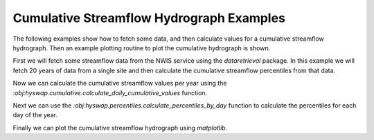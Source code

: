 
Cumulative Streamflow Hydrograph Examples
-----------------------------------------

The following examples show how to fetch some data, and then calculate values for a cumulative streamflow hydrograph.
Then an example plotting routine to plot the cumulative hydrograph is shown.

First we will fetch some streamflow data from the NWIS service using the `dataretrieval` package.
In this example we will fetch 20 years of data from a single site and then calculate the cumulative streamflow percentiles from that data.

.. plot::
    :context: reset
    :include-source:

    # get some data from the NWIS service
    df, md = dataretrieval.nwis.get_dv(
        '06803495', start='2000-01-01', end='2020-12-31')

Now we can calculate the cumulative streamflow values per year using the `:obj:hyswap.cumulative.calculate_daily_cumulative_values` function.

.. plot::
    :context:
    :include-source:

    # calculate the cumulative streamflow values per year
    cdf = hyswap.cumulative.calculate_daily_cumulative_values(df, '00060_Mean')

Next we can use the `:obj:hyswap.percentiles.calculate_percentiles_by_day` function to calculate the percentiles for each day of the year.

.. plot::
    :context:
    :include-source:

    # calculate the percentiles for each day of the year
    pdf = hyswap.percentiles.calculate_percentiles_by_day(
        cdf, data_column_name='cumulative', percentiles=[25, 50, 75])

Finally we can plot the cumulative streamflow hydrograph using `matplotlib`.

.. plot::
    :context:
    :include-source:

    # plot the cumulative streamflow hydrograph
    fig, ax = plt.subplots(figsize=(8, 5))
    # plot the 25-75 percentile envelope
    ax.fill_between(pdf.index,
                    list(pdf[25]), list(pdf[75]),
                    color='xkcd:bright green', alpha=0.5,
                    label='25-75 Percentile Envelope')
    # get data from 2020 and plot it over top the envelope
    data_2020 = cdf.loc[cdf.index.year == 2020, 'cumulative']
    ax.plot(data_2020.index.dayofyear, data_2020.values,
            color='k', label='2020 Cumulative Streamflow')
    ax.legend(loc='upper left')
    # add labels
    ax.set_xlabel('Day of Year')
    ax.set_ylabel('Cumulative Streamflow (cfs)')
    ax.set_title('Cumulative Streamflow Hydrograph')
    plt.show()
